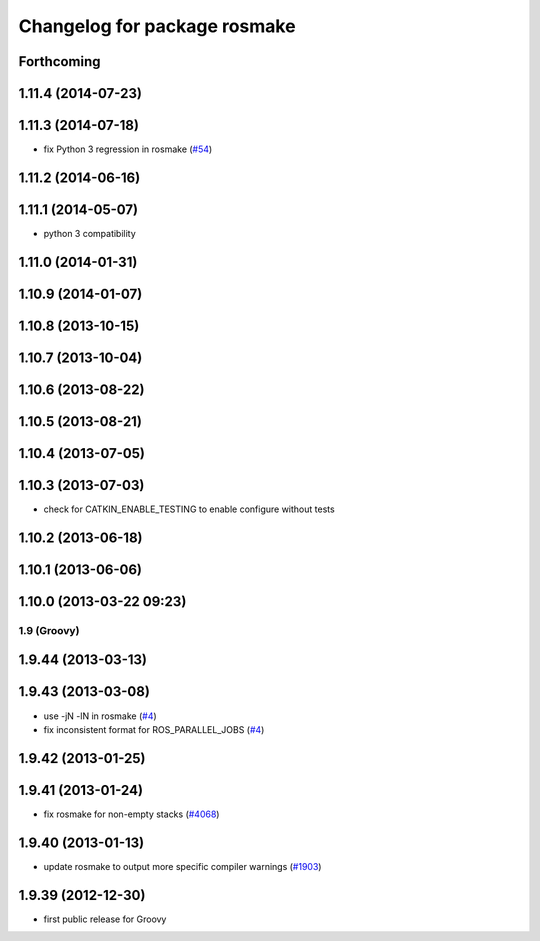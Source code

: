 ^^^^^^^^^^^^^^^^^^^^^^^^^^^^^
Changelog for package rosmake
^^^^^^^^^^^^^^^^^^^^^^^^^^^^^

Forthcoming
-----------

1.11.4 (2014-07-23)
-------------------

1.11.3 (2014-07-18)
-------------------
* fix Python 3 regression in rosmake (`#54 <https://github.com/ros/ros/issues/54>`_)

1.11.2 (2014-06-16)
-------------------

1.11.1 (2014-05-07)
-------------------
* python 3 compatibility

1.11.0 (2014-01-31)
-------------------

1.10.9 (2014-01-07)
-------------------

1.10.8 (2013-10-15)
-------------------

1.10.7 (2013-10-04)
-------------------

1.10.6 (2013-08-22)
-------------------

1.10.5 (2013-08-21)
-------------------

1.10.4 (2013-07-05)
-------------------

1.10.3 (2013-07-03)
-------------------
* check for CATKIN_ENABLE_TESTING to enable configure without tests

1.10.2 (2013-06-18)
-------------------

1.10.1 (2013-06-06)
-------------------

1.10.0 (2013-03-22 09:23)
-------------------------

1.9 (Groovy)
============

1.9.44 (2013-03-13)
-------------------

1.9.43 (2013-03-08)
-------------------
* use -jN -lN in rosmake (`#4 <https://github.com/ros/ros/issues/4>`_)
* fix inconsistent format for ROS_PARALLEL_JOBS (`#4 <https://github.com/ros/ros/issues/4>`_)

1.9.42 (2013-01-25)
-------------------

1.9.41 (2013-01-24)
-------------------
* fix rosmake for non-empty stacks (`#4068 <https://code.ros.org/trac/ros/ticket/4068>`_)

1.9.40 (2013-01-13)
-------------------
* update rosmake to output more specific compiler warnings (`#1903 <https://code.ros.org/trac/ros/ticket/1903>`_)

1.9.39 (2012-12-30)
-------------------
* first public release for Groovy
